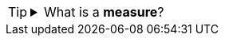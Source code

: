 [TIP]
=====
.What is a *measure*?
[%collapsible]
====
A *measure* is generally used for aggregation, for example summation, averaging, correlation, etc., within a Crosstab, Chart, Text component, or Gauge. Adding a measure to the ‘Y’ region in a chart displays the computed aggregates by using locations on the Y-axis. Adding a measure to the ‘X’ region displays the computed aggregates by using locations on the X-axis. You can also display aggregates by using color, shape, size, or label.
====
=====